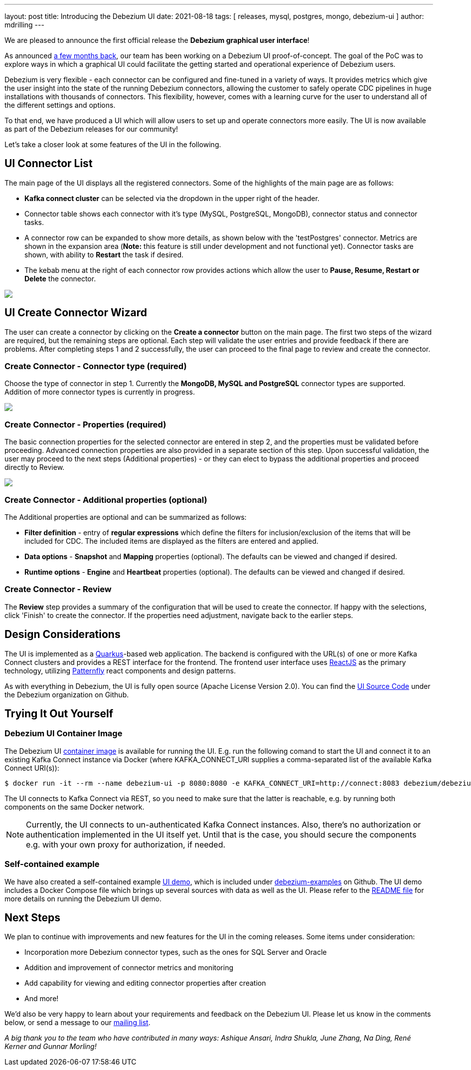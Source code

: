 ---
layout: post
title:  Introducing the Debezium UI
date:   2021-08-18
tags: [ releases, mysql, postgres, mongo, debezium-ui ]
author: mdrilling
---

We are pleased to announce the first official release the **Debezium graphical user interface**!

As announced link:/blog/2020/10/22/towards-debezium-ui/[a few months back],
our team has been working on a Debezium UI proof-of-concept.  The goal of the PoC was to explore ways in which a graphical UI could facilitate the getting started and operational experience of Debezium users.  

Debezium is very flexible - each connector can be configured and fine-tuned in a variety of ways.  It provides metrics which give the user insight into the state of the running Debezium connectors, allowing the customer to safely operate CDC pipelines in huge installations with thousands of connectors.  This flexibility, however, comes with a learning curve for the user to understand all of the different settings and options.

To that end, we have produced a UI which will allow users to set up and operate connectors more easily.  The UI is now available as part of the Debezium releases for our community!

+++<!-- more -->+++

Let's take a closer look at some features of the UI in the following.

== UI Connector List

The main page of the UI displays all the registered connectors.  Some of the highlights of the main page are as follows:

* *Kafka connect cluster* can be selected via the dropdown in the upper right of the header.
* Connector table shows each connector with it's type (MySQL, PostgreSQL, MongoDB), connector status and connector tasks.
* A connector row can be expanded to show more details, as shown below with the 'testPostgres' connector.  Metrics are shown in the expansion area (*Note:* this feature is still under development and not functional yet).  Connector tasks are shown, with ability to *Restart* the task if desired.
* The kebab menu at the right of each connector row provides actions which allow the user to *Pause, Resume, Restart or Delete* the connector.

[.centered-image.responsive-image]
====
++++
<img src="/assets/images/2021-08-18-debezium-ui/ConnectorsList.png" class="responsive-image">
++++
====

== UI Create Connector Wizard
The user can create a connector by clicking on the *Create a connector* button on the main page.  The first two steps of the wizard are required, but the remaining steps are optional. Each step will validate the user entries and provide feedback if there are problems.  After completing steps 1 and 2 successfully, the user can proceed to the final page to review and create the connector.

=== Create Connector - Connector type (required)
Choose the type of connector in step 1.  Currently the *MongoDB, MySQL and PostgreSQL* connector types are supported.  Addition of more connector types is currently in progress.

[.centered-image.responsive-image]
====
++++
<img src="/assets/images/2021-08-18-debezium-ui/CreateConnectorStep1.png" class="responsive-image">
++++
====

=== Create Connector - Properties (required)
The basic connection properties for the selected connector are entered in step 2, and the properties must be validated before proceeding.  Advanced connection properties are also provided in a separate section of this step.  Upon successful validation, the user may proceed to the next steps (Additional properties) - or they can elect to bypass the additional properties and proceed directly to Review.

[.centered-image.responsive-image]
====
++++
<img src="/assets/images/2021-08-18-debezium-ui/CreateConnectorStep2.png" class="responsive-image">
++++
====

=== Create Connector - Additional properties (optional)
The Additional properties are optional and can be summarized as follows:

* *Filter definition* - entry of *regular expressions* which define the filters for inclusion/exclusion of the items that will be included for CDC.  The included items are displayed as the filters are entered and applied.
* *Data options* - *Snapshot* and *Mapping* properties (optional).  The defaults can be viewed and changed if desired.
* *Runtime options* - *Engine* and *Heartbeat* properties (optional).  The defaults can be viewed and changed if desired.

=== Create Connector - Review
The *Review* step provides a summary of the configuration that will be used to create the connector.  If happy with the selections, click 'Finish' to create the connector.  If the properties need adjustment, navigate back to the earlier steps.

== Design Considerations

The UI is implemented as a https://quarkus.io/[Quarkus]-based web application.  The backend is configured with the URL(s) of one or more Kafka Connect clusters and provides a REST interface for the frontend.  The frontend user interface uses https://reactjs.org/[ReactJS] as the primary technology, utilizing https://www.patternfly.org/v4/[Patternfly] react components and design patterns.

As with everything in Debezium, the UI is fully open source (Apache License Version 2.0).  You can find the https://github.com/debezium/debezium-ui/[UI Source Code] under the Debezium organization on Github.

== Trying It Out Yourself

=== Debezium UI Container Image

The Debezium UI https://hub.docker.com/r/debezium/debezium-ui[container image] is available for running the UI.
E.g. run the following comand to start the UI and connect it to an existing Kafka Connect instance via Docker
(where KAFKA_CONNECT_URI supplies a comma-separated list of the available Kafka Connect URI(s)):

----
$ docker run -it --rm --name debezium-ui -p 8080:8080 -e KAFKA_CONNECT_URI=http://connect:8083 debezium/debezium-ui:1.7
----

The UI connects to Kafka Connect via REST, so you need to make sure that the latter is reachable,
e.g. by running both components on the same Docker network.

[NOTE]
====
Currently, the UI connects to un-authenticated Kafka Connect instances.
Also, there's no authorization or authentication implemented in the UI itself yet.
Until that is the case, you should secure the components e.g. with your own proxy for authorization, if needed.
====

=== Self-contained example

We have also created a self-contained example https://github.com/debezium/debezium-examples/tree/master/ui-demo[UI demo], which is included under https://github.com/debezium/debezium-examples[debezium-examples] on Github.  The UI demo includes a Docker Compose file which brings up several sources with data as well as the UI. Please refer to the https://github.com/debezium/debezium-examples/tree/master/ui-demo[README file] for more details on running the Debezium UI demo.

== Next Steps

We plan to continue with improvements and new features for the UI in the coming releases.  Some items under consideration:

* Incorporation more Debezium connector types, such as the ones for SQL Server and Oracle
* Addition and improvement of connector metrics and monitoring
* Add capability for viewing and editing connector properties after creation
* And more!

We'd also be very happy to learn about your requirements and feedback on the Debezium UI.
Please let us know in the comments below, or send a message to our https://groups.google.com/g/debezium[mailing list].

_A big thank you to the team who have contributed in many ways: Ashique Ansari, Indra Shukla, June Zhang, Na Ding, René Kerner and Gunnar Morling!_
